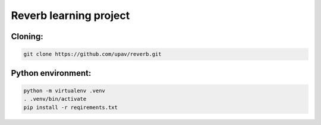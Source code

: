 =======================
Reverb learning project
=======================

********
Cloning:
********

.. code-block:: console

    git clone https://github.com/upav/reverb.git

*******************
Python environment:
*******************

.. code-block:: console

    python -m virtualenv .venv
    . .venv/bin/activate
    pip install -r reqirements.txt

